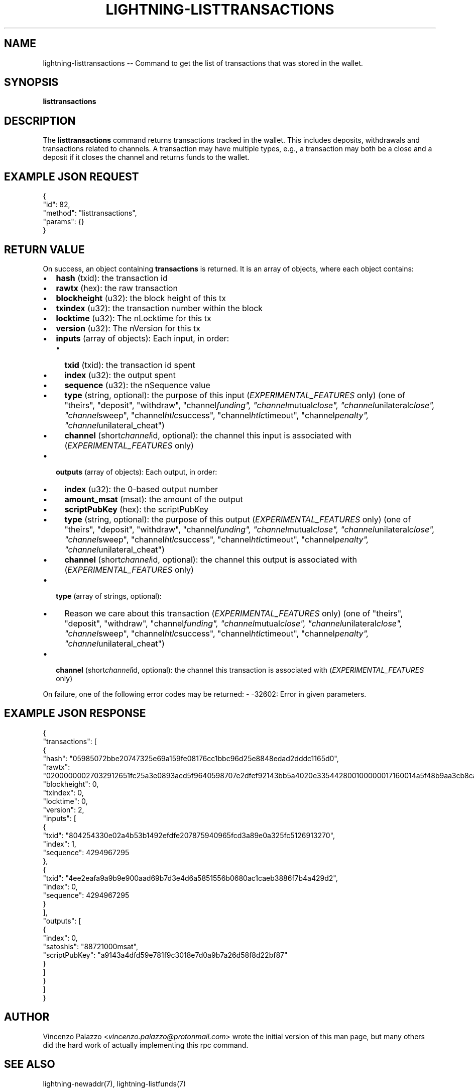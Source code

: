 .\" -*- mode: troff; coding: utf-8 -*-
.TH "LIGHTNING-LISTTRANSACTIONS" "7" "" "Core Lightning v0.12.1" ""
.SH
NAME
.LP
lightning-listtransactions -- Command to get the list of transactions that was stored in the wallet.
.SH
SYNOPSIS
.LP
\fBlisttransactions\fR
.SH
DESCRIPTION
.LP
The \fBlisttransactions\fR command returns transactions tracked in the wallet. This includes deposits, withdrawals and transactions related to channels. A transaction may have multiple types, e.g., a transaction may both be a close and a deposit if it closes the channel and returns funds to the wallet.
.SH
EXAMPLE JSON REQUEST
.LP
.EX
{
  \(dqid\(dq: 82,
  \(dqmethod\(dq: \(dqlisttransactions\(dq,
  \(dqparams\(dq: {}
}
.EE
.SH
RETURN VALUE
.LP
On success, an object containing \fBtransactions\fR is returned.  It is an array of objects, where each object contains:
.IP "\(bu" 2
\fBhash\fR (txid): the transaction id
.if n \
.sp -1
.if t \
.sp -0.25v
.IP "\(bu" 2
\fBrawtx\fR (hex): the raw transaction
.if n \
.sp -1
.if t \
.sp -0.25v
.IP "\(bu" 2
\fBblockheight\fR (u32): the block height of this tx
.if n \
.sp -1
.if t \
.sp -0.25v
.IP "\(bu" 2
\fBtxindex\fR (u32): the transaction number within the block
.if n \
.sp -1
.if t \
.sp -0.25v
.IP "\(bu" 2
\fBlocktime\fR (u32): The nLocktime for this tx
.if n \
.sp -1
.if t \
.sp -0.25v
.IP "\(bu" 2
\fBversion\fR (u32): The nVersion for this tx
.if n \
.sp -1
.if t \
.sp -0.25v
.IP "\(bu" 2
\fBinputs\fR (array of objects): Each input, in order:
.RS
.IP "\(bu" 2
\fBtxid\fR (txid): the transaction id spent
.if n \
.sp -1
.if t \
.sp -0.25v
.IP "\(bu" 2
\fBindex\fR (u32): the output spent
.if n \
.sp -1
.if t \
.sp -0.25v
.IP "\(bu" 2
\fBsequence\fR (u32): the nSequence value
.if n \
.sp -1
.if t \
.sp -0.25v
.IP "\(bu" 2
\fBtype\fR (string, optional): the purpose of this input (\fIEXPERIMENTAL_FEATURES\fR only) (one of \(dqtheirs\(dq, \(dqdeposit\(dq, \(dqwithdraw\(dq, \(dqchannel\fIfunding\(dq, \(dqchannel\fRmutual\fIclose\(dq, \(dqchannel\fRunilateral\fIclose\(dq, \(dqchannel\fRsweep\(dq, \(dqchannel\fIhtlc\fRsuccess\(dq, \(dqchannel\fIhtlc\fRtimeout\(dq, \(dqchannel\fIpenalty\(dq, \(dqchannel\fRunilateral_cheat\(dq)
.if n \
.sp -1
.if t \
.sp -0.25v
.IP "\(bu" 2
\fBchannel\fR (short\fIchannel\fRid, optional): the channel this input is associated with (\fIEXPERIMENTAL_FEATURES\fR only)
.RE
.if n \
.sp -1
.if t \
.sp -0.25v
.IP "\(bu" 2
\fBoutputs\fR (array of objects): Each output, in order:
.RS
.IP "\(bu" 2
\fBindex\fR (u32): the 0-based output number
.if n \
.sp -1
.if t \
.sp -0.25v
.IP "\(bu" 2
\fBamount_msat\fR (msat): the amount of the output
.if n \
.sp -1
.if t \
.sp -0.25v
.IP "\(bu" 2
\fBscriptPubKey\fR (hex): the scriptPubKey
.if n \
.sp -1
.if t \
.sp -0.25v
.IP "\(bu" 2
\fBtype\fR (string, optional): the purpose of this output (\fIEXPERIMENTAL_FEATURES\fR only) (one of \(dqtheirs\(dq, \(dqdeposit\(dq, \(dqwithdraw\(dq, \(dqchannel\fIfunding\(dq, \(dqchannel\fRmutual\fIclose\(dq, \(dqchannel\fRunilateral\fIclose\(dq, \(dqchannel\fRsweep\(dq, \(dqchannel\fIhtlc\fRsuccess\(dq, \(dqchannel\fIhtlc\fRtimeout\(dq, \(dqchannel\fIpenalty\(dq, \(dqchannel\fRunilateral_cheat\(dq)
.if n \
.sp -1
.if t \
.sp -0.25v
.IP "\(bu" 2
\fBchannel\fR (short\fIchannel\fRid, optional): the channel this output is associated with (\fIEXPERIMENTAL_FEATURES\fR only)
.RE
.if n \
.sp -1
.if t \
.sp -0.25v
.IP "\(bu" 2
\fBtype\fR (array of strings, optional):
.RS
.IP "\(bu" 2
Reason we care about this transaction (\fIEXPERIMENTAL_FEATURES\fR only) (one of \(dqtheirs\(dq, \(dqdeposit\(dq, \(dqwithdraw\(dq, \(dqchannel\fIfunding\(dq, \(dqchannel\fRmutual\fIclose\(dq, \(dqchannel\fRunilateral\fIclose\(dq, \(dqchannel\fRsweep\(dq, \(dqchannel\fIhtlc\fRsuccess\(dq, \(dqchannel\fIhtlc\fRtimeout\(dq, \(dqchannel\fIpenalty\(dq, \(dqchannel\fRunilateral_cheat\(dq)
.RE
.if n \
.sp -1
.if t \
.sp -0.25v
.IP "\(bu" 2
\fBchannel\fR (short\fIchannel\fRid, optional): the channel this transaction is associated with (\fIEXPERIMENTAL_FEATURES\fR only)
.LP
On failure, one of the following error codes may be returned:
- -32602: Error in given parameters.
.SH
EXAMPLE JSON RESPONSE
.LP
.EX
{
   \(dqtransactions\(dq: [
      {
         \(dqhash\(dq: \(dq05985072bbe20747325e69a159fe08176cc1bbc96d25e8848edad2dddc1165d0\(dq,
         \(dqrawtx\(dq: \(dq02000000027032912651fc25a3e0893acd5f9640598707e2dfef92143bb5a4020e335442800100000017160014a5f48b9aa3cb8ca6cc1040c11e386745bb4dc932ffffffffd229a4b4f78638ebcac10a68b0561585a5d6e4d3b769ad0a909e9b9afaeae24e00000000171600145c83da9b685f9142016c6f5eb5f98a45cfa6f686ffffffff01915a01000000000017a9143a4dfd59e781f9c3018e7d0a9b7a26d58f8d22bf8700000000\(dq,
         \(dqblockheight\(dq: 0,
         \(dqtxindex\(dq: 0,
         \(dqlocktime\(dq: 0,
         \(dqversion\(dq: 2,
         \(dqinputs\(dq: [
            {
               \(dqtxid\(dq: \(dq804254330e02a4b53b1492efdfe207875940965fcd3a89e0a325fc5126913270\(dq,
               \(dqindex\(dq: 1,
               \(dqsequence\(dq: 4294967295
            },
            {
               \(dqtxid\(dq: \(dq4ee2eafa9a9b9e900aad69b7d3e4d6a5851556b0680ac1caeb3886f7b4a429d2\(dq,
               \(dqindex\(dq: 0,
               \(dqsequence\(dq: 4294967295
            }
         ],
         \(dqoutputs\(dq: [
            {
               \(dqindex\(dq: 0,
               \(dqsatoshis\(dq: \(dq88721000msat\(dq,
               \(dqscriptPubKey\(dq: \(dqa9143a4dfd59e781f9c3018e7d0a9b7a26d58f8d22bf87\(dq
            }
         ]
      }
    ]
}
.EE
.SH
AUTHOR
.LP
Vincenzo Palazzo <\fIvincenzo.palazzo@protonmail.com\fR> wrote the initial version of this man page, but many others did the hard work of actually implementing this rpc command.
.SH
SEE ALSO
.LP
lightning-newaddr(7), lightning-listfunds(7)
.SH
RESOURCES
.LP
Main web site: \fIhttps://github.com/ElementsProject/lightning\fR
\" SHA256STAMP:01805a0ac441e9fed47039409cce012a5e5ec84275ea52d68cb80f646034260a
